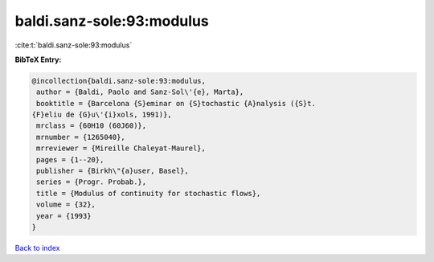 baldi.sanz-sole:93:modulus
==========================

:cite:t:`baldi.sanz-sole:93:modulus`

**BibTeX Entry:**

.. code-block:: bibtex

   @incollection{baldi.sanz-sole:93:modulus,
    author = {Baldi, Paolo and Sanz-Sol\'{e}, Marta},
    booktitle = {Barcelona {S}eminar on {S}tochastic {A}nalysis ({S}t.
   {F}eliu de {G}u\'{i}xols, 1991)},
    mrclass = {60H10 (60J60)},
    mrnumber = {1265040},
    mrreviewer = {Mireille Chaleyat-Maurel},
    pages = {1--20},
    publisher = {Birkh\"{a}user, Basel},
    series = {Progr. Probab.},
    title = {Modulus of continuity for stochastic flows},
    volume = {32},
    year = {1993}
   }

`Back to index <../By-Cite-Keys.html>`_
